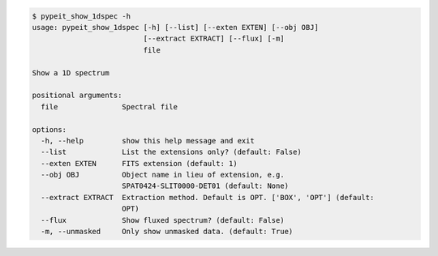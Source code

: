 .. code-block:: console

    $ pypeit_show_1dspec -h
    usage: pypeit_show_1dspec [-h] [--list] [--exten EXTEN] [--obj OBJ]
                              [--extract EXTRACT] [--flux] [-m]
                              file
    
    Show a 1D spectrum
    
    positional arguments:
      file               Spectral file
    
    options:
      -h, --help         show this help message and exit
      --list             List the extensions only? (default: False)
      --exten EXTEN      FITS extension (default: 1)
      --obj OBJ          Object name in lieu of extension, e.g.
                         SPAT0424-SLIT0000-DET01 (default: None)
      --extract EXTRACT  Extraction method. Default is OPT. ['BOX', 'OPT'] (default:
                         OPT)
      --flux             Show fluxed spectrum? (default: False)
      -m, --unmasked     Only show unmasked data. (default: True)
    